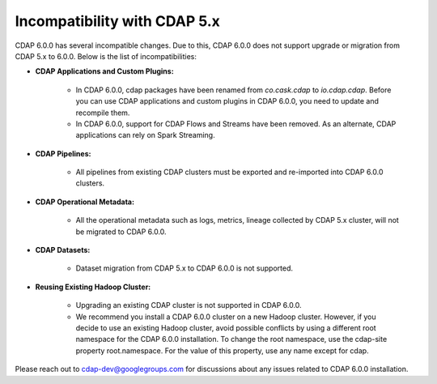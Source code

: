 .. meta::
    :author: Cask Data, Inc.
    :copyright: Copyright © 2019 Cask Data, Inc.

.. _admin-manual-incompatibilities:

=============================
Incompatibility with CDAP 5.x
=============================

CDAP 6.0.0 has several incompatible changes. Due to this, CDAP 6.0.0 does not support upgrade or migration from
CDAP 5.x to 6.0.0. Below is the list of incompatibilities:

- **CDAP Applications and Custom Plugins:**

   * In CDAP 6.0.0, cdap packages have been renamed from `co.cask.cdap` to `io.cdap.cdap`. Before you can use CDAP
     applications and custom plugins in CDAP 6.0.0, you need to update and recompile them.
   * In CDAP 6.0.0, support for CDAP Flows and Streams have been removed. As an alternate, CDAP applications can rely
     on Spark Streaming.

- **CDAP Pipelines:**

   * All pipelines from existing CDAP clusters must be exported and re-imported into CDAP 6.0.0 clusters.

- **CDAP Operational Metadata:**

   * All the operational metadata such as logs, metrics, lineage collected by CDAP 5.x cluster,
     will not be migrated to CDAP 6.0.0.

- **CDAP Datasets:**

   * Dataset migration from CDAP 5.x to CDAP 6.0.0 is not supported.

- **Reusing Existing Hadoop Cluster:**

   * Upgrading an existing CDAP cluster is not supported in CDAP 6.0.0.

   * We recommend you install a CDAP 6.0.0 cluster on a new Hadoop cluster.
     However, if you decide to use an existing Hadoop cluster, avoid possible conflicts by using a different root
     namespace for the CDAP 6.0.0 installation. To change the root namespace, use the cdap-site property root.namespace.
     For the value of this property, use any name except for cdap.

Please reach out to cdap-dev@googlegroups.com for discussions about any issues related to CDAP 6.0.0 installation.
